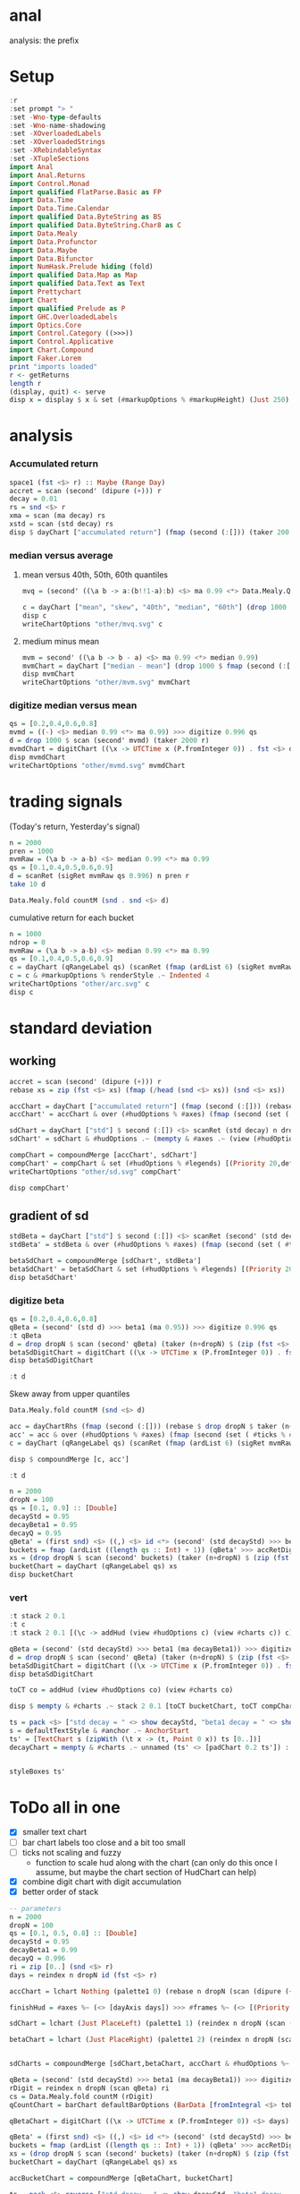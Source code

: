 
* anal

[[https://hackage.haskell.org/package/anal][https://img.shields.io/hackage/v/anal.svg]]
[[https://github.com/tonyday567/anal/actions?query=workflow%3Ahaskell-ci][https://github.com/tonyday567/anal/workflows/haskell-ci/badge.svg]]

analysis: the prefix

* Setup

#+begin_src haskell :results output
:r
:set prompt "> "
:set -Wno-type-defaults
:set -Wno-name-shadowing
:set -XOverloadedLabels
:set -XOverloadedStrings
:set -XRebindableSyntax
:set -XTupleSections
import Anal
import Anal.Returns
import Control.Monad
import qualified FlatParse.Basic as FP
import Data.Time
import Data.Time.Calendar
import qualified Data.ByteString as BS
import qualified Data.ByteString.Char8 as C
import Data.Mealy
import Data.Profunctor
import Data.Maybe
import Data.Bifunctor
import NumHask.Prelude hiding (fold)
import qualified Data.Map as Map
import qualified Data.Text as Text
import Prettychart
import Chart
import qualified Prelude as P
import GHC.OverloadedLabels
import Optics.Core
import Control.Category ((>>>))
import Control.Applicative
import Chart.Compound
import Faker.Lorem
print "imports loaded"
r <- getReturns
length r
(display, quit) <- serve
disp x = display $ x & set (#markupOptions % #markupHeight) (Just 250) & set (#hudOptions % #frames % ix 1 % _2 % #buffer) 0.1
#+end_src

#+RESULTS:
#+begin_example
Build profile: -w ghc-9.6.2 -O1
In order, the following will be built (use -v for more details):
 - chart-svg-0.6 (lib) (file src/Chart/Style.hs changed)
 - prettychart-0.2 (lib) (configuration changed)
 - anal-0.0.3 (lib) (configuration changed)
Preprocessing library for chart-svg-0.6..
Building library for chart-svg-0.6..
[ 5 of 13] Compiling Chart.Style      ( src/Chart/Style.hs, /Users/tonyday/haskell/anal/dist-newstyle/build/x86_64-osx/ghc-9.6.2/chart-svg-0.6/build/Chart/Style.o, /Users/tonyday/haskell/anal/dist-newstyle/build/x86_64-osx/ghc-9.6.2/chart-svg-0.6/build/Chart/Style.dyn_o ) [Source file changed]
[ 6 of 13] Compiling Chart.Primitive  ( src/Chart/Primitive.hs, /Users/tonyday/haskell/anal/dist-newstyle/build/x86_64-osx/ghc-9.6.2/chart-svg-0.6/build/Chart/Primitive.o, /Users/tonyday/haskell/anal/dist-newstyle/build/x86_64-osx/ghc-9.6.2/chart-svg-0.6/build/Chart/Primitive.dyn_o ) [Chart.Style changed]
[ 7 of 13] Compiling Chart.Hud        ( src/Chart/Hud.hs, /Users/tonyday/haskell/anal/dist-newstyle/build/x86_64-osx/ghc-9.6.2/chart-svg-0.6/build/Chart/Hud.o, /Users/tonyday/haskell/anal/dist-newstyle/build/x86_64-osx/ghc-9.6.2/chart-svg-0.6/build/Chart/Hud.dyn_o ) [Chart.Primitive changed]
[ 8 of 13] Compiling Chart.Surface    ( src/Chart/Surface.hs, /Users/tonyday/haskell/anal/dist-newstyle/build/x86_64-osx/ghc-9.6.2/chart-svg-0.6/build/Chart/Surface.o, /Users/tonyday/haskell/anal/dist-newstyle/build/x86_64-osx/ghc-9.6.2/chart-svg-0.6/build/Chart/Surface.dyn_o ) [Chart.Hud changed]
[ 9 of 13] Compiling Chart.Markup     ( src/Chart/Markup.hs, /Users/tonyday/haskell/anal/dist-newstyle/build/x86_64-osx/ghc-9.6.2/chart-svg-0.6/build/Chart/Markup.o, /Users/tonyday/haskell/anal/dist-newstyle/build/x86_64-osx/ghc-9.6.2/chart-svg-0.6/build/Chart/Markup.dyn_o ) [Source file changed]
[10 of 13] Compiling Chart.Compound   ( src/Chart/Compound.hs, /Users/tonyday/haskell/anal/dist-newstyle/build/x86_64-osx/ghc-9.6.2/chart-svg-0.6/build/Chart/Compound.o, /Users/tonyday/haskell/anal/dist-newstyle/build/x86_64-osx/ghc-9.6.2/chart-svg-0.6/build/Chart/Compound.dyn_o ) [Chart.Hud changed]
[11 of 13] Compiling Chart.Bar        ( src/Chart/Bar.hs, /Users/tonyday/haskell/anal/dist-newstyle/build/x86_64-osx/ghc-9.6.2/chart-svg-0.6/build/Chart/Bar.o, /Users/tonyday/haskell/anal/dist-newstyle/build/x86_64-osx/ghc-9.6.2/chart-svg-0.6/build/Chart/Bar.dyn_o ) [Chart.Hud changed]
[12 of 13] Compiling Chart            ( src/Chart.hs, /Users/tonyday/haskell/anal/dist-newstyle/build/x86_64-osx/ghc-9.6.2/chart-svg-0.6/build/Chart.o, /Users/tonyday/haskell/anal/dist-newstyle/build/x86_64-osx/ghc-9.6.2/chart-svg-0.6/build/Chart.dyn_o ) [Chart.Bar changed]
[13 of 13] Compiling Chart.Examples   ( src/Chart/Examples.hs, /Users/tonyday/haskell/anal/dist-newstyle/build/x86_64-osx/ghc-9.6.2/chart-svg-0.6/build/Chart/Examples.o, /Users/tonyday/haskell/anal/dist-newstyle/build/x86_64-osx/ghc-9.6.2/chart-svg-0.6/build/Chart/Examples.dyn_o ) [Chart changed]
Configuring library for prettychart-0.2..
Preprocessing library for prettychart-0.2..
Building library for prettychart-0.2..
[1 of 4] Compiling Prettychart.Charts ( src/Prettychart/Charts.hs, /Users/tonyday/haskell/anal/dist-newstyle/build/x86_64-osx/ghc-9.6.2/prettychart-0.2/build/Prettychart/Charts.o, /Users/tonyday/haskell/anal/dist-newstyle/build/x86_64-osx/ghc-9.6.2/prettychart-0.2/build/Prettychart/Charts.dyn_o ) [Chart changed]
[2 of 4] Compiling Prettychart.Any  ( src/Prettychart/Any.hs, /Users/tonyday/haskell/anal/dist-newstyle/build/x86_64-osx/ghc-9.6.2/prettychart-0.2/build/Prettychart/Any.o, /Users/tonyday/haskell/anal/dist-newstyle/build/x86_64-osx/ghc-9.6.2/prettychart-0.2/build/Prettychart/Any.dyn_o ) [Chart changed]
[3 of 4] Compiling Prettychart.Server ( src/Prettychart/Server.hs, /Users/tonyday/haskell/anal/dist-newstyle/build/x86_64-osx/ghc-9.6.2/prettychart-0.2/build/Prettychart/Server.o, /Users/tonyday/haskell/anal/dist-newstyle/build/x86_64-osx/ghc-9.6.2/prettychart-0.2/build/Prettychart/Server.dyn_o ) [Web.Rep package changed]
[4 of 4] Compiling Prettychart      ( src/Prettychart.hs, /Users/tonyday/haskell/anal/dist-newstyle/build/x86_64-osx/ghc-9.6.2/prettychart-0.2/build/Prettychart.o, /Users/tonyday/haskell/anal/dist-newstyle/build/x86_64-osx/ghc-9.6.2/prettychart-0.2/build/Prettychart.dyn_o ) [Prettychart.Any changed]
Configuring library for anal-0.0.3..
Preprocessing library for anal-0.0.3..
GHCi, version 9.6.2: https://www.haskell.org/ghc/  :? for help
[1 of 2] Compiling Anal             ( src/Anal.hs, interpreted )
[2 of 2] Compiling Anal.Returns     ( src/Anal/Returns.hs, interpreted )
Ok, two modules loaded.
ghci> Ok, two modules loaded.
>
imports loaded
10897
Setting phasers to stun... (port 9160)
(ctrl-c to quit)
#+end_example

* analysis
*** Accumulated return

#+begin_src haskell :results output
space1 (fst <$> r) :: Maybe (Range Day)
accret = scan (second' (dipure (+))) r
decay = 0.01
rs = snd <$> r
xma = scan (ma decay) rs
xstd = scan (std decay) rs
disp $ dayChart ["accumulated return"] (fmap (second (:[])) (taker 200 accret))
#+end_src

#+RESULTS:
: Just Range 1980-01-02 2023-03-17
: > > > > > True

*** median versus average
**** mean versus 40th, 50th, 60th quantiles

#+begin_src haskell :file other/mvq.svg :results output graphics file :exports both
mvq = (second' ((\a b -> a:(b!!1-a):b) <$> ma 0.99 <*> Data.Mealy.Quantiles.quantiles 0.99 [0.4,0.5,0.6]))

c = dayChart ["mean", "skew", "40th", "median", "60th"] (drop 1000 $ scan mvq (taker 2000 r))
disp c
writeChartOptions "other/mvq.svg" c

 #+end_src

#+RESULTS:
[[file:other/mvq.svg]]

**** medium minus mean

#+begin_src haskell :file other/mvm.svg :results output graphics file :exports both
mvm = second' ((\a b -> b - a) <$> ma 0.99 <*> median 0.99)
mvmChart = dayChart ["median - mean"] (drop 1000 $ fmap (second (:[])) $ scan mvm (taker 2000 r))
disp mvmChart
writeChartOptions "other/mvm.svg" mvmChart
 #+end_src

#+RESULTS:
[[file:other/mvm.svg]]

*** digitize median versus mean

#+begin_src haskell :file other/mvmd.svg :results output graphics file :exports both
qs = [0.2,0.4,0.6,0.8]
mvmd = ((-) <$> median 0.99 <*> ma 0.99) >>> digitize 0.996 qs
d = drop 1000 $ scan (second' mvmd) (taker 2000 r)
mvmdChart = digitChart ((\x -> UTCTime x (P.fromInteger 0)) . fst <$> d) (fromIntegral . snd <$> d) (quantileNames qs)
disp mvmdChart
writeChartOptions "other/mvmd.svg" mvmdChart
 #+end_src

#+RESULTS:
[[file:other/mvmd.svg]]

* trading signals

(Today's return, Yesterday's signal)

#+begin_src haskell :results output
n = 2000
pren = 1000
mvmRaw = (\a b -> a-b) <$> median 0.99 <*> ma 0.99
qs = [0.1,0.4,0.5,0.6,0.9]
d = scanRet (sigRet mvmRaw qs 0.996) n pren r
take 10 d
#+end_src

#+RESULTS:
: [(2015-04-09,(4.448e-3,0)),(2015-04-10,(5.189e-3,0)),(2015-04-13,(-4.592e-3,0)),(2015-04-14,(1.628e-3,0)),(2015-04-15,(5.135e-3,0)),(2015-04-16,(-7.79e-4,0)),(2015-04-17,(-1.1376e-2,0)),(2015-04-20,(9.193e-3,1)),(2015-04-21,(-1.482e-3,1)),(2015-04-22,(5.075e-3,1))]


#+begin_src haskell :results output
Data.Mealy.fold countM (snd . snd <$> d)
#+end_src

#+RESULTS:
: fromList [(0,234),(1,782),(2,758),(3,226)]

cumulative return for each bucket

#+begin_src haskell :file other/arc.svg :results output graphics file :exports both
n = 1000
ndrop = 0
mvmRaw = (\a b -> a-b) <$> median 0.99 <*> ma 0.99
qs = [0.1,0.4,0.5,0.6,0.9]
c = dayChart (qRangeLabel qs) (scanRet (fmap (ardList 6) (sigRet mvmRaw qs 0.996 >>> accRetDigits)) n ndrop r)
c = c & #markupOptions % renderStyle .~ Indented 4
writeChartOptions "other/arc.svg" c
disp c
#+end_src

#+RESULTS:
[[file:other/arc.svg]]
* standard deviation
** working

#+begin_src haskell :file other/sd.svg :results output graphics file :exports both
accret = scan (second' (dipure (+))) r
rebase xs = zip (fst <$> xs) (fmap (/head (snd <$> xs)) (snd <$> xs))

accChart = dayChart ["accumulated return"] (fmap (second (:[])) (rebase $ drop dropN $ taker (n+dropN) accret)) & set (#hudOptions % #legends) []
accChart' = accChart & over (#hudOptions % #axes) (fmap (second (set ( #ticks % #ltick ) Nothing))) & over (#charts % charts') (fmap (colourChart (const (palette1 2)))) & set (#hudOptions % #legends) []

sdChart = dayChart ["std"] $ second (:[]) <$> scanRet (std decay) n dropN r
sdChart' = sdChart & #hudOptions .~ (mempty & #axes .~ (view (#hudOptions % #axes) sdChart & (\x -> (List.!!) x 1) & second (set #place PlaceRight) & (:[]))) & over (#hudOptions % #axes) (fmap (second (set ( #ticks % #ltick ) Nothing)))

compChart = compoundMerge [accChart', sdChart']
compChart' = compChart & set (#hudOptions % #legends) [(Priority 20,defaultLegendOptions & set #legendCharts (zipWith (\t co -> (t, foldOf (#charts % charts') co)) ["return", "sd"] [accChart', sdChart']))]
writeChartOptions "other/sd.svg" compChart'

disp compChart'
#+end_src

#+RESULTS:
[[file:other/sd.svg]]

** gradient of sd

#+begin_src haskell :results output
stdBeta = dayChart ["std"] $ second (:[]) <$> scanRet (second' (std decayStd) >>> beta1 (ma decayBeta1)) n dropN (zip (fst <$> r) (zip [0..] (snd <$> r)))
stdBeta' = stdBeta & over (#hudOptions % #axes) (fmap (second (set ( #ticks % #ltick ) Nothing))) & over (#charts % charts') (fmap (colourChart (const (palette1 2))))  & set (#hudOptions % #legends) []

betaSdChart = compoundMerge [sdChart', stdBeta']
betaSdChart' = betaSdChart & set (#hudOptions % #legends) [(Priority 20,defaultLegendOptions & set #legendCharts (zipWith (\t co -> (t, foldOf (#charts % charts') co)) ["beta of sd", "sd"] [stdBeta', sdChart']))]
disp betaSdChart'
#+end_src

#+RESULTS:
: >
: True

*** digitize beta

#+begin_src haskell :results output
qs = [0.2,0.4,0.6,0.8]
qBeta = (second' (std d) >>> beta1 (ma 0.95)) >>> digitize 0.996 qs
:t qBeta
d = drop dropN $ scan (second' qBeta) (taker (n+dropN) $ (zip (fst <$> r) (zip [0..] (snd <$> r))))
betaSdDigitChart = digitChart ((\x -> UTCTime x (P.fromInteger 0)) . fst <$> d) (fromIntegral . snd <$> d) (quantileNames qs)
disp betaSdDigitChart
#+end_src

#+RESULTS:
: qBeta :: Mealy (Double, Double) Int
: True



#+begin_src haskell :results output
:t d
#+end_src

#+RESULTS:
: d :: [(Day, Int)]


Skew away from upper quantiles

#+begin_src haskell :results output
Data.Mealy.fold countM (snd <$> d)
#+end_src

#+RESULTS:
: fromList [(0,892),(1,813),(2,1191),(3,1072),(4,1032)]

#+begin_src haskell :results output graphics file :exports both
acc = dayChartRhs (fmap (second (:[])) (rebase $ drop dropN $ taker (n+dropN) accret))
acc' = acc & over (#hudOptions % #axes) (fmap (second (set ( #ticks % #ltick ) Nothing))) & over (#charts % charts') (fmap (colourChart (const (palette1 4))))
c = dayChart (qRangeLabel qs) (scanRet (fmap (ardList 6) (sigRet mvmRaw qs 0.996 >>> accRetDigits)) n ndrop r)

disp $ compoundMerge [c, acc']
#+end_src

#+begin_src haskell :results output
:t d
#+end_src

#+RESULTS:
: d :: [(Day, Int)]

#+begin_src haskell :results output
n = 2000
dropN = 100
qs = [0.1, 0.9] :: [Double]
decayStd = 0.95
decayBeta1 = 0.95
decayQ = 0.95
qBeta' = (first snd) <$> ((,) <$> id <*> (second' (std decayStd) >>> beta1 (ma decayBeta1) >>> digitize decayQ qs >>> delay1 0))
buckets = fmap (ardList ((length qs :: Int) + 1)) (qBeta' >>> accRetDigits)
xs = (drop dropN $ scan (second' buckets) (taker (n+dropN) $ (zip (fst <$> r) (zip [0..] (snd <$> r)))))
bucketChart = dayChart (qRangeLabel qs) xs
disp bucketChart
#+end_src

#+RESULTS:
: > True


*** vert

#+begin_src haskell :results output
:t stack 2 0.1
:t c
:t stack 2 0.1 [(\c -> addHud (view #hudOptions c) (view #charts c)) c]
#+end_src

#+RESULTS:
: stack 2 0.1 :: [ChartTree] -> ChartTree
: c :: ChartOptions
: stack 2 0.1 [(\c -> addHud (view #hudOptions c) (view #charts c)) c]
:   :: ChartTree

#+begin_src haskell :results output
qBeta = (second' (std decayStd) >>> beta1 (ma decayBeta1)) >>> digitize decayQ qs
d = drop dropN $ scan (second' qBeta) (taker (n+dropN) $ (zip (fst <$> r) (zip [0..] (snd <$> r))))
betaSdDigitChart = digitChart ((\x -> UTCTime x (P.fromInteger 0)) . fst <$> d) (fromIntegral . snd <$> d) (quantileNames qs)
disp betaSdDigitChart
#+end_src

#+RESULTS:
: True


#+begin_src haskell :results output
toCT co = addHud (view #hudOptions co) (view #charts co)
#+end_src

#+RESULTS:

#+begin_src haskell :results output
disp $ mempty & #charts .~ stack 2 0.1 [toCT bucketChart, toCT compChart', toCT betaSdDigitChart, toCT betaSdChart', toCT decayChart]
#+end_src

#+RESULTS:
: <interactive>:156:64: error: [GHC-88464]
:     Variable not in scope: compChart'
:
: <interactive>:156:81: error: [GHC-88464]
:     Variable not in scope: betaSdDigitChart
:
: <interactive>:156:104: error: [GHC-88464]
:     Variable not in scope: betaSdChart'

#+begin_src haskell :results output
ts = pack <$> ["std decay = " <> show decayStd, "beta1 decay = " <> show decayBeta1, "quantile decay = " <> show decayQ]
s = defaultTextStyle & #anchor .~ AnchorStart
ts' = [TextChart s (zipWith (\t x -> (t, Point 0 x)) ts [0..])]
decayChart = mempty & #charts .~ unnamed (ts' <> [padChart 0.2 ts']) :: ChartOptions
#+end_src

#+RESULTS:

#+begin_src haskell :results output
#+end_src

#+RESULTS:

#+begin_src haskell :results output
styleBoxes ts'
#+end_src

#+RESULTS:
: Just Rect -0.432 2.567 -3.6000000000000004e-2 2.096

* ToDo all in one

- [X] smaller text chart
- [ ] bar chart labels too close and a bit too small
- [ ] ticks not scaling and fuzzy
  - function to scale hud along with the chart (can only do this once I assume, but maybe the chart section of HudChart can help)
- [X] combine digit chart with digit accumulation
- [X] better order of stack


#+begin_src haskell :results output
-- parameters
n = 2000
dropN = 100
qs = [0.1, 0.5, 0.8] :: [Double]
decayStd = 0.95
decayBeta1 = 0.99
decayQ = 0.996
ri = zip [0..] (snd <$> r)
days = reindex n dropN id (fst <$> r)

accChart = lchart Nothing (palette1 0) (rebase n dropN (scan (dipure (+)) (snd <$> r)))

finishHud = #axes %~ (<> [dayAxis days]) >>> #frames %~ (<> [(Priority 30, defaultFrameOptions & #buffer .~ 0.1)]) :: HudOptions -> HudOptions

sdChart = lchart (Just PlaceLeft) (palette1 1) (reindex n dropN (scan (std decayStd)) (snd <$> r))

betaChart = lchart (Just PlaceRight) (palette1 2) (reindex n dropN (scan (second' (std decayStd) >>> beta1 (ma decayBeta1))) ri)


sdCharts = compoundMerge [sdChart,betaChart, accChart & #hudOptions %~ finishHud]

qBeta = (second' (std decayStd) >>> beta1 (ma decayBeta1)) >>> digitize decayQ qs
rDigit = reindex n dropN (scan qBeta) ri
cs = Data.Mealy.fold countM (rDigit)
qCountChart = barChart defaultBarOptions (BarData [fromIntegral <$> toList cs] (qRangeLabel qs) []) & #hudOptions % #frames %~ (<> [(Priority 30, defaultFrameOptions & #buffer .~ 0.2)]) & #hudOptions % #titles %~ (<> [(Priority 10, defaultTitle "quantile counts" & #buffer .~ 0.2 & #style % #color .~ palette1a 1 1)])

qBetaChart = digitChart ((\x -> UTCTime x (P.fromInteger 0)) <$> days) (fromIntegral <$> rDigit) (quantileNames qs) & #hudOptions % #axes .~ []

qBeta' = (first snd) <$> ((,) <$> id <*> (second' (std decayStd) >>> beta1 (ma decayBeta1) >>> digitize decayQ qs >>> delay1 0))
buckets = fmap (ardList ((length qs :: Int) + 1)) (qBeta' >>> accRetDigits)
xs = (drop dropN $ scan (second' buckets) (taker (n+dropN) $ (zip (fst <$> r) (zip [0..] (snd <$> r)))))
bucketChart = dayChart (qRangeLabel qs) xs

accBucketChart = compoundMerge [qBetaChart, bucketChart]

ts = pack <$> reverse ["std decay = " <> show decayStd, "beta1 decay = " <> show decayBeta1, "quantile decay = " <> show decayQ, "quantiles = " <> show qs]
s = defaultTextStyle & #anchor .~ AnchorStart & #hsize .~ 0.65
ts' = zipWith (\t x -> TextChart s [(t, Point 0 x)]) ts [0..]
decayChart = (mempty::ChartOptions) & (#hudOptions % #frames .~ [(Priority 30, FrameOptions (Just clear) 0.05)]) & (#charts .~ unnamed ts')

disp $ mempty & #charts .~ stack' 2 0.1 ([toCT sdCharts, toCT qCountChart, toCT accBucketChart, toCT decayChart])
#+end_src

#+RESULTS:
#+begin_example
> > > > > >
> > >
>
> > > >
> > > >
>
>
>
>
> True
#+end_example

#+begin_src haskell :results output
-- parameters
n = 2000
dropN = 100
qs = [0.1, 0.5, 0.8] :: [Double]
decayStd = 0.95
decayBeta1 = 0.99
decayQ = 0.996
ri = zip [0..] (snd <$> r)
days = reindex n dropN id (fst <$> r)

accChart = lchart Nothing (palette1 0) (rebase n dropN (scan (dipure (+)) (snd <$> r)))

finishHud = #axes %~ (<> [dayAxis days]) >>> #frames %~ (<> [(Priority 30, defaultFrameOptions & #buffer .~ 0.1)]) :: HudOptions -> HudOptions

sdChart = lchart (Just PlaceLeft) (palette1 1) (reindex n dropN (scan (std decayStd)) (snd <$> r))

betaChart = lchart (Just PlaceRight) (palette1 2) (reindex n dropN (scan (second' (std decayStd) >>> beta1 (ma decayBeta1))) ri)


sdCharts = compoundMerge [sdChart,betaChart, accChart & #hudOptions %~ finishHud]

qBeta = (second' (std decayStd) >>> beta1 (ma decayBeta1)) >>> digitize decayQ qs
rDigit = reindex n dropN (scan qBeta) ri
cs = Data.Mealy.fold countM (rDigit)
qCountChart = barChart defaultBarOptions (BarData [fromIntegral <$> toList cs] (qRangeLabel qs) []) & #hudOptions % #frames %~ (<> [(Priority 30, defaultFrameOptions & #buffer .~ 0.2)]) & #hudOptions % #titles %~ (<> [(Priority 10, defaultTitle "quantile counts" & #buffer .~ 0.2 & #style % #color .~ palette1a 1 1)]) & #hudOptions % #axes %~ fmap (second (#bar .~ Nothing))


qBetaChart = digitChart ((\x -> UTCTime x (P.fromInteger 0)) <$> days) (fromIntegral <$> rDigit) (quantileNames qs) & #hudOptions % #axes .~ []

qBeta' = (first snd) <$> ((,) <$> id <*> (second' (std decayStd) >>> beta1 (ma decayBeta1) >>> digitize decayQ qs >>> delay1 0))
buckets = fmap (ardList ((length qs :: Int) + 1)) (qBeta' >>> accRetDigits)
xs = (drop dropN $ scan (second' buckets) (taker (n+dropN) $ (zip (fst <$> r) (zip [0..] (snd <$> r)))))
bucketChart = dayChart (qRangeLabel qs) xs

accBucketChart = compoundMerge [qBetaChart, bucketChart]

ts = pack <$> reverse ["std decay = " <> show decayStd, "beta1 decay = " <> show decayBeta1, "quantile decay = " <> show decayQ, "quantiles = " <> show qs]
s = defaultTextStyle & #anchor .~ AnchorStart & #hsize .~ 0.65
ts' = zipWith (\t x -> TextChart s [(t, Point 0 x)]) ts [0..]
decayChart = (mempty::ChartOptions) & (#hudOptions % #frames .~ [(Priority 30, FrameOptions (Just clear) 0.05)]) & (#charts .~ unnamed ts')
-- disp $ qCountChart & #hudOptions % #axes %~ fmap (second (#bar .~ Nothing))

disp $ mempty & #charts .~ stack' 2 0.1 ([toCT sdCharts, toCT qCountChart, toCT accBucketChart, toCT decayChart])
#+end_src

#+RESULTS:
#+begin_example
> > > > > > > >
>
>
> > > >
> > > >
> >
>
>
>
> > True
#+end_example
